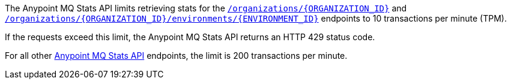 // tag::mqStatsAPIlimits[]
====
The Anypoint MQ Stats API limits retrieving stats for the 
https://anypoint.mulesoft.com/exchange/portals/anypoint-platform/f1e97bc6-315a-4490-82a7-23abe036327a.anypoint-platform/anypoint-mq-stats/minor/1.0/console/method/%23318/[`/organizations/{ORGANIZATION_ID}`^] and 
https://anypoint.mulesoft.com/exchange/portals/anypoint-platform/f1e97bc6-315a-4490-82a7-23abe036327a.anypoint-platform/anypoint-mq-stats/minor/1.0/console/method/%23378/[`/organizations/{ORGANIZATION_ID}/environments/{ENVIRONMENT_ID}`^] endpoints to 10 transactions per minute (TPM).

If the requests exceed this limit, the Anypoint MQ Stats API returns an HTTP 429 status code.

For all other https://anypoint.mulesoft.com/exchange/portals/anypoint-platform/f1e97bc6-315a-4490-82a7-23abe036327a.anypoint-platform/anypoint-mq-stats/minor/1.0/console/summary/[Anypoint MQ Stats API^] endpoints, the limit is 200 transactions per minute.
====
// end::mqStatsAPIlimits[]

